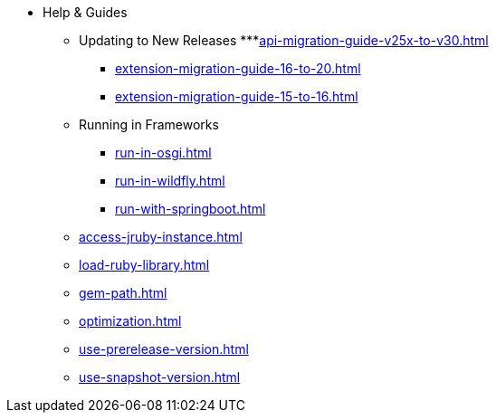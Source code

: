 * Help & Guides
** Updating to New Releases
***xref:api-migration-guide-v25x-to-v30.adoc[]
*** xref:extension-migration-guide-16-to-20.adoc[]
*** xref:extension-migration-guide-15-to-16.adoc[]
** Running in Frameworks
*** xref:run-in-osgi.adoc[]
*** xref:run-in-wildfly.adoc[]
*** xref:run-with-springboot.adoc[]
** xref:access-jruby-instance.adoc[]
** xref:load-ruby-library.adoc[]
** xref:gem-path.adoc[]
** xref:optimization.adoc[]
** xref:use-prerelease-version.adoc[]
** xref:use-snapshot-version.adoc[]
